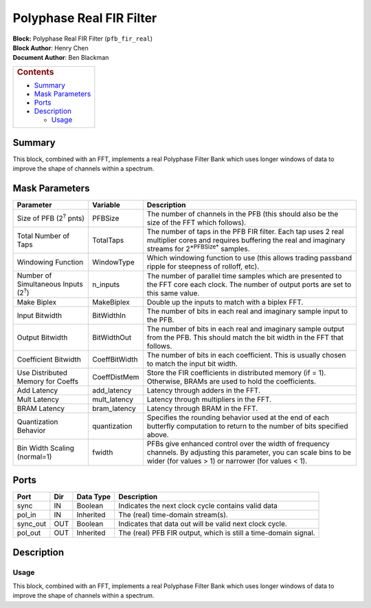 Polyphase Real FIR Filter
==========================
| **Block:** Polyphase Real FIR Filter (``pfb_fir_real``)
| **Block Author**: Henry Chen
| **Document Author**: Ben Blackman

+--------------------------------------------------------------------------+
| .. raw:: html                                                            |
|                                                                          |
|    <div id="toctitle">                                                   |
|                                                                          |
| .. rubric:: Contents                                                     |
|    :name: contents                                                       |
|                                                                          |
| .. raw:: html                                                            |
|                                                                          |
|    </div>                                                                |
|                                                                          |
| -  `Summary <#summary>`__                                                |
| -  `Mask Parameters <#mask-parameters>`__                                |
| -  `Ports <#ports>`__                                                    |
| -  `Description <#description>`__                                        |
|                                                                          |
|    -  `Usage <#usage>`__                                                 |
+--------------------------------------------------------------------------+

Summary 
--------
This block, combined with an FFT, implements a real Polyphase Filter
Bank which uses longer windows of data to improve the shape of channels
within a spectrum.

Mask Parameters 
-----------------

+-----------------------------------------------+-----------------+-------------------------------------------------------------------------------------------------------------------------------------------------------------------------------+
| Parameter                                     | Variable        | Description                                                                                                                                                                   |
+===============================================+=================+===============================================================================================================================================================================+
| Size of PFB (2\ :sup:`?` pnts)                | PFBSize         | The number of channels in the PFB (this should also be the size of the FFT which follows).                                                                                    |
+-----------------------------------------------+-----------------+-------------------------------------------------------------------------------------------------------------------------------------------------------------------------------+
| Total Number of Taps                          | TotalTaps       | The number of taps in the PFB FIR filter. Each tap uses 2 real multiplier cores and requires buffering the real and imaginary streams for 2\ :sup:`*PFBSize*` samples.        |
+-----------------------------------------------+-----------------+-------------------------------------------------------------------------------------------------------------------------------------------------------------------------------+
| Windowing Function                            | WindowType      | Which windowing function to use (this allows trading passband ripple for steepness of rolloff, etc).                                                                          |
+-----------------------------------------------+-----------------+-------------------------------------------------------------------------------------------------------------------------------------------------------------------------------+
| Number of Simultaneous Inputs (2\ :sup:`?`)   | n\_inputs       | The number of parallel time samples which are presented to the FFT core each clock. The number of output ports are set to this same value.                                    |
+-----------------------------------------------+-----------------+-------------------------------------------------------------------------------------------------------------------------------------------------------------------------------+
| Make Biplex                                   | MakeBiplex      | Double up the inputs to match with a biplex FFT.                                                                                                                              |
+-----------------------------------------------+-----------------+-------------------------------------------------------------------------------------------------------------------------------------------------------------------------------+
| Input Bitwidth                                | BitWidthIn      | The number of bits in each real and imaginary sample input to the PFB.                                                                                                        |
+-----------------------------------------------+-----------------+-------------------------------------------------------------------------------------------------------------------------------------------------------------------------------+
| Output Bitwidth                               | BitWidthOut     | The number of bits in each real and imaginary sample output from the PFB. This should match the bit width in the FFT that follows.                                            |
+-----------------------------------------------+-----------------+-------------------------------------------------------------------------------------------------------------------------------------------------------------------------------+
| Coefficient Bitwidth                          | CoeffBitWidth   | The number of bits in each coefficient. This is usually chosen to match the input bit width.                                                                                  |
+-----------------------------------------------+-----------------+-------------------------------------------------------------------------------------------------------------------------------------------------------------------------------+
| Use Distributed Memory for Coeffs             | CoeffDistMem    | Store the FIR coefficients in distributed memory (if = 1). Otherwise, BRAMs are used to hold the coefficients.                                                                |
+-----------------------------------------------+-----------------+-------------------------------------------------------------------------------------------------------------------------------------------------------------------------------+
| Add Latency                                   | add\_latency    | Latency through adders in the FFT.                                                                                                                                            |
+-----------------------------------------------+-----------------+-------------------------------------------------------------------------------------------------------------------------------------------------------------------------------+
| Mult Latency                                  | mult\_latency   | Latency through multipliers in the FFT.                                                                                                                                       |
+-----------------------------------------------+-----------------+-------------------------------------------------------------------------------------------------------------------------------------------------------------------------------+
| BRAM Latency                                  | bram\_latency   | Latency through BRAM in the FFT.                                                                                                                                              |
+-----------------------------------------------+-----------------+-------------------------------------------------------------------------------------------------------------------------------------------------------------------------------+
| Quantization Behavior                         | quantization    | Specifies the rounding behavior used at the end of each butterfly computation to return to the number of bits specified above.                                                |
+-----------------------------------------------+-----------------+-------------------------------------------------------------------------------------------------------------------------------------------------------------------------------+
| Bin Width Scaling (normal=1)                  | fwidth          | PFBs give enhanced control over the width of frequency channels. By adjusting this parameter, you can scale bins to be wider (for values > 1) or narrower (for values < 1).   |
+-----------------------------------------------+-----------------+-------------------------------------------------------------------------------------------------------------------------------------------------------------------------------+

Ports 
-------

+-------------+-------+-------------+-------------------------------------------------------------------+
| Port        | Dir   | Data Type   | Description                                                       |
+=============+=======+=============+===================================================================+
| sync        | IN    | Boolean     | Indicates the next clock cycle contains valid data                |
+-------------+-------+-------------+-------------------------------------------------------------------+
| pol\_in     | IN    | Inherited   | The (real) time-domain stream(s).                                 |
+-------------+-------+-------------+-------------------------------------------------------------------+
| sync\_out   | OUT   | Boolean     | Indicates that data out will be valid next clock cycle.           |
+-------------+-------+-------------+-------------------------------------------------------------------+
| pol\_out    | OUT   | Inherited   | The (real) PFB FIR output, which is still a time-domain signal.   |
+-------------+-------+-------------+-------------------------------------------------------------------+

Description 
------------
Usage 
^^^^^^
This block, combined with an FFT, implements a real Polyphase Filter
Bank which uses longer windows of data to improve the shape of channels
within a spectrum.